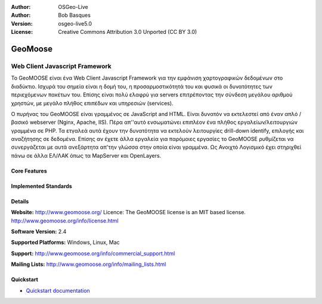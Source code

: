 :Author: OSGeo-Live
:Author: Bob Basques
:Version: osgeo-live5.0
:License: Creative Commons Attribution 3.0 Unported  (CC BY 3.0)

.. _geomoose-overview:

.. image:: ../../images/project_logos/logo-geomoose.png
  :scale: 30 %
  :alt: project logo
  :align: right
  :target: http://www.geomoose.org/

.. Writing Tip: Name of application

GeoMoose
========

.. Cameron comment: Target audience are GIS users, not programmers. So we don't mention programming languages like "Javascript". Maybe title should be "Browser GIS Portal".

Web Client Javascript Framework
~~~~~~~~~~~~~~~~~~~~~~~~~~~~~~~

.. Cameron comment: From a user's perspective, why would you pick GeoMoose over something like GeoMajas, OpenLayers, MapBender. Is it easy to customise? Is it fast? I suggest following the style of Browser Clients here: http://live.osgeo.org/en/overview/overview.html

Το GeoMOOSE είναι ένα Web Client Javascript Framework για την εμφάνιση χαρτογραφικών δεδομένων στο διαδύκτιο. Ισχυρά του σημεία είναι η δομή του, η προσαρμοστικότητά του και φυσικά οι δυνατότητες των περιεχόμενων πακέτων του. Επίσης είναι πολύ ελαφρύ για servers επιτρέποντας την σύνδεση μεγάλου αριθμού χρηστών, με μεγάλο πλήθος επιπέδων και υπηρεσιών (services).

Ο πυρήνας του GeoMOOSE είναι γραμμένος σε JavaScript and HTML. Είναι δυνατόν να εκτελεστεί από έναν απλό / βασικό webserver (Nginx, Apache, IIS). Πέρα απ''αυτό ενσωματώνει επιπλέον ένα πλήθος εργαλείων/λειτουργιών γραμμένα σε PHP. Τα ετγαλεά αυτά έχουν την δυνατότητα να εκτελούν λειτουργίες drill-down identify, επιλογής και αναζήτησης σε δεδομένα. Επίσης αν έχετε άλλα εργαλεία για παρόμοιες εργασίες το GeoMOOSE ρυθμίζεται να συνεργάζεται με αυτά ανεξάρτητα απ'την γλώσσα στην οποία είναι γραμμένα.
Ως Ανοιχτό Λογισμικό έχει στηριχθεί πάνω σε άλλα ΕΛ/ΛΑΚ όπως τα MapServer και OpenLayers.

.. image:: ../../images/screenshots/800x600/geomoose-screenshot-800x600.png
  :scale: 55 %
  :alt: geomoose-screenshot-800x600.png
  :align: right

Core Features
-------------

.. Cameron comment: This section needs to be filled in.

Implemented Standards
---------------------

.. Cameron comment: This section needs to be filled in. I assume GeoMoose is at least a WMS and WFS client? Is it a WMS server too? If so, mention it.

Details
-------

**Website:** http://www.geomoose.org/
Licence: The GeoMOOSE license is an MIT based license.
http://www.geomoose.org/info/license.html

**Software Version:** 2.4

**Supported Platforms:** Windows, Linux, Mac

**Support:** http://www.geomoose.org/info/commercial_support.html

**Mailing Lists:** http://www.geomoose.org/info/mailing_lists.html


Quickstart
----------
    
* `Quickstart documentation <../quickstart/geomoose_quickstart.html>`_


